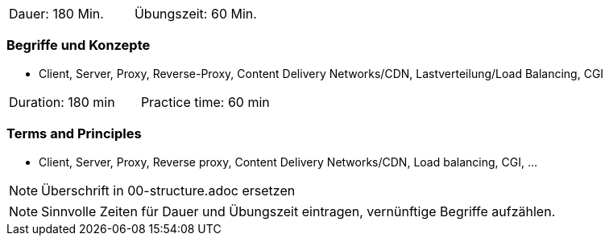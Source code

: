 // tag::DE[]
|===
| Dauer: 180 Min. | Übungszeit: 60 Min.
|===

=== Begriffe und Konzepte
* Client, Server, Proxy, Reverse-Proxy, Content Delivery Networks/CDN, Lastverteilung/Load Balancing, CGI
// end::DE[]

// tag::EN[]
|===
| Duration: 180 min | Practice time: 60 min
|===

=== Terms and Principles
* Client, Server, Proxy, Reverse proxy, Content Delivery Networks/CDN, Load balancing, CGI, …
// end::EN[]

// tag::REMARK[]
[NOTE]
====
Überschrift in 00-structure.adoc ersetzen
====
// end::REMARK[]

// tag::REMARK[]
[NOTE]
====
Sinnvolle Zeiten für Dauer und Übungszeit eintragen, vernünftige Begriffe aufzählen.
====
// end::REMARK[]
